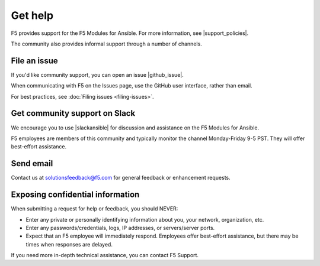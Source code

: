 Get help
========

F5 provides support for the F5 Modules for Ansible. For more information, see |support_policies|.

.. |support_policies| raw:: html

   <a href="https://f5.com/support/support-policies" target="_blank">this page</a>

The community also provides informal support through a number of channels.

File an issue
-------------

If you'd like community support, you can open an issue |github_issue|.

.. |github_issue| raw:: html

   <a href="https://github.com/F5Networks/f5-ansible/issues" target="_blank">on GitHub</a>

When communicating with F5 on the Issues page, use the GitHub user interface, rather than email.

For best practices, see :doc:`Filing issues <filing-issues>`.

Get community support on Slack
------------------------------

We encourage you to use |slackansible| for discussion and assistance on the F5 Modules for Ansible.

F5 employees are members of this community and typically monitor the channel Monday-Friday 9-5 PST. They will offer best-effort assistance.

.. |slackansible| raw:: html

   <a href="https://f5cloudsolutions.herokuapp.com/" target="_blank">the F5 Ansible channel on Slack</a>

Send email
----------

Contact us at solutionsfeedback@f5.com for general feedback or enhancement requests.

Exposing confidential information
---------------------------------

When submitting a request for help or feedback, you should NEVER:

- Enter any private or personally identifying information about you, your network, organization, etc.
- Enter any passwords/credentials, logs, IP addresses, or servers/server ports.
- Expect that an F5 employee will immediately respond. Employees offer best-effort assistance, but there may be times when responses are delayed.

If you need more in-depth technical assistance, you can contact F5 Support.


